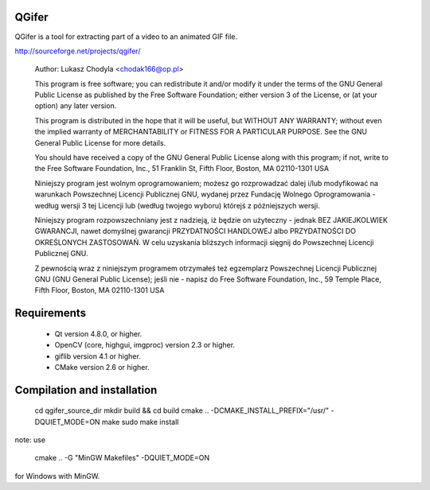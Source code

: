 QGifer
======

QGifer is a tool for extracting part of a video to an animated GIF file.

http://sourceforge.net/projects/qgifer/

    Author:  	Lukasz Chodyla <chodak166@op.pl>

    This program is free software; you can redistribute it and/or modify
    it under the terms of the GNU General Public License as published by
    the Free Software Foundation; either version 3 of the License, or
    (at your option) any later version.

    This program is distributed in the hope that it will be useful,
    but WITHOUT ANY WARRANTY; without even the implied warranty of
    MERCHANTABILITY or FITNESS FOR A PARTICULAR PURPOSE.  See the
    GNU General Public License for more details.

    You should have received a copy of the GNU General Public License
    along with this program; if not, write to the Free Software
    Foundation, Inc., 51 Franklin St, Fifth Floor, Boston, MA  02110-1301  USA

    Niniejszy program jest wolnym oprogramowaniem; możesz go
    rozprowadzać dalej i/lub modyfikować na warunkach Powszechnej
    Licencji Publicznej GNU, wydanej przez Fundację Wolnego
    Oprogramowania - według wersji 3 tej Licencji lub (według twojego
    wyboru) którejś z późniejszych wersji.

    Niniejszy program rozpowszechniany jest z nadzieją, iż będzie on
    użyteczny - jednak BEZ JAKIEJKOLWIEK GWARANCJI, nawet domyślnej
    gwarancji PRZYDATNOŚCI HANDLOWEJ albo PRZYDATNOŚCI DO OKREŚLONYCH
    ZASTOSOWAŃ. W celu uzyskania bliższych informacji sięgnij do
    Powszechnej Licencji Publicznej GNU.

    Z pewnością wraz z niniejszym programem otrzymałeś też egzemplarz
    Powszechnej Licencji Publicznej GNU (GNU General Public License);
    jeśli nie - napisz do Free Software Foundation, Inc., 59 Temple
    Place, Fifth Floor, Boston, MA  02110-1301  USA


Requirements
============
 * Qt version 4.8.0, or higher.
 * OpenCV (core, highgui, imgproc) version 2.3 or higher.
 * giflib version 4.1 or higher.
 * CMake version 2.6 or higher.


Compilation and installation
============
    cd qgifer_source_dir
    mkdir build && cd build
    cmake .. -DCMAKE_INSTALL_PREFIX="/usr/" -DQUIET_MODE=ON
    make
    sudo make install

note: use

    cmake .. -G "MinGW Makefiles" -DQUIET_MODE=ON

for Windows with MinGW.
